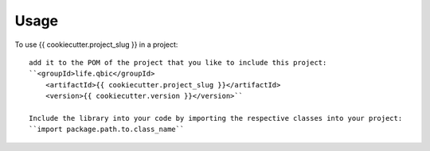 =====
Usage
=====

To use {{ cookiecutter.project_slug }} in a project::

    add it to the POM of the project that you like to include this project:
    ``<groupId>life.qbic</groupId>
      	<artifactId>{{ cookiecutter.project_slug }}</artifactId>
      	<version>{{ cookiecutter.version }}</version>``

    Include the library into your code by importing the respective classes into your project:
    ``import package.path.to.class_name``
